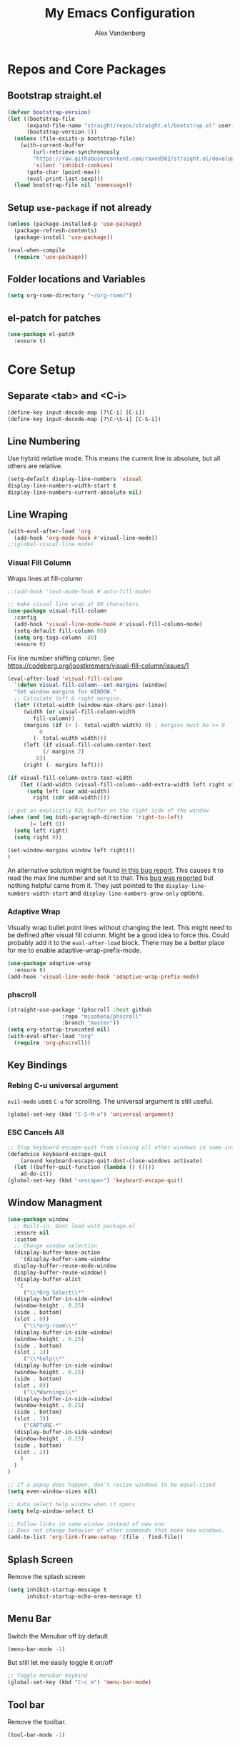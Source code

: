 #+TITLE: My Emacs Configuration
#+AUTHOR: Alex Vandenberg
#+EMAIL: a.vandenberg0175@gmail.com

* Repos and Core Packages
** Bootstrap straight.el

#+begin_src emacs-lisp
(defvar bootstrap-version)
(let ((bootstrap-file
      (expand-file-name "straight/repos/straight.el/bootstrap.el" user-emacs-directory))
      (bootstrap-version 5))
  (unless (file-exists-p bootstrap-file)
    (with-current-buffer
        (url-retrieve-synchronously
        "https://raw.githubusercontent.com/raxod502/straight.el/develop/install.el"
        'silent 'inhibit-cookies)
      (goto-char (point-max))
      (eval-print-last-sexp)))
  (load bootstrap-file nil 'nomessage))
#+end_src

** Setup ~use-package~ if not already
#+begin_src emacs-lisp
  (unless (package-installed-p 'use-package)
    (package-refresh-contents)
    (package-install 'use-package))

  (eval-when-compile
    (require 'use-package))
#+end_src

** Folder locations and Variables
#+begin_src emacs-lisp
  (setq org-roam-directory "~/org-roam/")
#+end_src

** el-patch for patches
#+begin_src emacs-lisp
  (use-package el-patch
    :ensure t)
#+end_src

#+RESULTS:

* Core Setup
** Separate <tab> and <C-i>

#+begin_src emacs-lisp
  (define-key input-decode-map [?\C-i] [C-i])
  (define-key input-decode-map [?\C-\S-i] [C-S-i])
#+end_src

** Line Numbering
Use hybrid relative mode. This means the current line is absolute, but all others are relative.

#+begin_src emacs-lisp
    (setq-default display-line-numbers 'visual
	display-line-numbers-width-start t
	display-line-numbers-current-absolute nil)
#+end_src

** Line Wraping

#+begin_src emacs-lisp
  (with-eval-after-load 'org       
    (add-hook 'org-mode-hook #'visual-line-mode))
  ;;(global-visual-line-mode)
#+end_src

*** Visual Fill Column
Wraps lines at fill-column
#+begin_src emacs-lisp
  ;;(add-hook 'text-mode-hook #'auto-fill-mode)

  ;; make visual line wrap at 80 characters
  (use-package visual-fill-column
    :config
    (add-hook 'visual-line-mode-hook #'visual-fill-column-mode)
    (setq-default fill-column 80)
    (setq org-tags-column -80)
    :ensure t)
#+end_src

Fix line number shifting column.
See https://codeberg.org/joostkremers/visual-fill-column/issues/1
#+begin_src emacs-lisp
    (eval-after-load 'visual-fill-column
      `(defun visual-fill-column--set-margins (window)
      "Set window margins for WINDOW."
      ;; Calculate left & right margins.
      (let* ((total-width (window-max-chars-per-line))
	     (width (or visual-fill-column-width
			fill-column))
	     (margins (if (< (- total-width width) 0) ; margins must be >= 0
			  0
			(- total-width width)))
	     (left (if visual-fill-column-center-text
		       (/ margins 2)
		     0))
	     (right (- margins left)))
  
	(if visual-fill-column-extra-text-width
	    (let ((add-width (visual-fill-column--add-extra-width left right visual-fill-column-extra-text-width)))
	      (setq left (car add-width)
		    right (cdr add-width))))
  
	;; put an explicitly R2L buffer on the right side of the window
	(when (and (eq bidi-paragraph-direction 'right-to-left)
		   (= left 0))
	  (setq left right)
	  (setq right 0))
  
	(set-window-margins window left right)))
    )
#+end_src

An alternative solution might be found [[https://debbugs.gnu.org/cgi/bugreport.cgi?bug=28246][in this bug report]]. This causes it to read the max line number and set it to that.
This [[https://www.reddit.com/r/emacs/comments/8pfdlb/weird_shifting_problem_with_new_emacs_line_numbers/][bug was reported]] but nothing helpful came from it. They just pointed to the ~display-line-numbers-width-start~ and ~display-line-numbers-grow-only~ options.

*** Adaptive Wrap
Visually wrap bullet point lines without changing the text.
This might need to be defined after visual fill column. Might be a good idea to force this. Could probably add it to the ~eval-after-load~ block.
There may be a better place for me to enable adaptive-wrap-prefix-mode.
#+begin_src emacs-lisp
  (use-package adaptive-wrap
    :ensure t)
  (add-hook 'visual-line-mode-hook 'adaptive-wrap-prefix-mode)
#+end_src

*** phscroll

#+begin_src emacs-lisp
  (straight-use-package '(phscroll :host github
				   :repo "misohena/phscroll"
				   :branch "master"))
  (setq org-startup-truncated nil)
  (with-eval-after-load "org"
    (require 'org-phscroll))
#+end_src

** Key Bindings
*** Rebing C-u universal argument
=evil-mode= uses =C-u= for scrolling. The universal argument is still useful.
#+begin_src emacs-lisp
  (global-set-key (kbd "C-S-M-u") 'universal-argument)
#+end_src

*** ESC Cancels All

#+begin_src emacs-lisp
  ;; Stop keyboard-escape-quit from closing all other windows in some instances
  (defadvice keyboard-escape-quit
      (around keyboard-escape-quit-dont-close-windows activate)
    (let ((buffer-quit-function (lambda () ())))
      ad-do-it))
  (global-set-key (kbd "<escape>") 'keyboard-escape-quit)
#+end_src

** Window Managment
#+begin_src emacs-lisp
  (use-package window
    ;; Built-in. Dont load with package.el
    :ensure nil
    :custom
    ;; Change window selection
    (display-buffer-base-action
      '(display-buffer-same-window
	display-buffer-reuse-mode-window
	display-buffer-reuse-window))
    (display-buffer-alist
     '(
       ("\\*Org Select\\*"
	(display-buffer-in-side-window)
	(window-height . 0.25)
	(side . bottom)
	(slot . 0))
       ("\\*org-roam\\*"
	(display-buffer-in-side-window)
	(window-height . 0.25)
	(side . bottom)
	(slot . 1))
       ("\\*help\\*"
	(display-buffer-in-side-window)
	(window-height . 0.25)
	(side . bottom)
	(slot . 0))
       ("\\*Warnings\\*"
	(display-buffer-in-side-window)
	(window-height . 0.25)
	(side . bottom)
	(slot . 3))
       ("CAPTURE-*"
	(display-buffer-in-side-window)
	(window-height . 0.25)
	(side . bottom)
	(slot . 2))
      )
    )
  )

  ;; If a popup does happen, don't resize windows to be equal-sized
  (setq even-window-sizes nil)

  ;; Auto select help window when it opens
  (setq help-window-select t)

  ;; Follow links in same window instead of new one.
  ;; Does not change behavior of other commands that make new windows.
  (add-to-list 'org-link-frame-setup '(file . find-file))
#+end_src

#+RESULTS:
: ((file . find-file) (vm . vm-visit-folder-other-frame) (vm-imap . vm-visit-imap-folder-other-frame) (gnus . org-gnus-no-new-news) (file . find-file-other-window) (wl . wl-other-frame))

** Splash Screen
Remove the splash screen
#+begin_src emacs-lisp
  (setq inhibit-startup-message t
        inhibit-startup-echo-area-message t)
#+end_src

** Menu Bar
Switch the Menubar off by default
#+begin_src emacs-lisp
  (menu-bar-mode -1)
#+end_src

But still let me easily toggle it on/off
#+begin_src emacs-lisp
  ;; Toggle menubar keybind
  (global-set-key (kbd "C-c m") 'menu-bar-mode)
#+end_src

** Tool bar
Remove the toolbar.
#+begin_src emacs-lisp
  (tool-bar-mode -1)
#+end_src

** Mode Line
Show the line and column number.
#+begin_src emacs-lisp
  (setq column-number-mode t)
  (setq line-number-mode t)
#+end_src

* Theme and Visuals
** Install themes
#+begin_src emacs-lisp
  (use-package doom-themes
     :ensure t)
#+end_src

** Prefered theme
#+begin_src emacs-lisp
  (load-theme 'doom-nord t)
#+end_src

** COMMENT Font
Used for testing purposes
#+begin_src emacs-lisp
    (require 'cl-lib)
  (require 'cl-extra)
  (let ((str "The quick brown fox jumps over the lazy dog ´`''\"\"1lI|¦!Ø0Oo{[()]}.,:; ")
	(font-families (cl-remove-duplicates 
			(sort (font-family-list) 
			      (lambda(x y) (string< (upcase x) (upcase y))))
			:test 'cl-equalp)))
    (dolist (ff font-families)
      (insert 
       (propertize str 'font-lock-face `(:family ,ff))               ff "\n"
       (propertize str 'font-lock-face `(:family ,ff :slant italic)) ff "\n"))
#+end_src

* Evil Mode

#+begin_src emacs-lisp
  (use-package evil
    :ensure t
    :init
    (setq evil-want-C-u-scroll t)
    ;; control the mini buffer with evil key bindings
    (setq evil-want-minibuffer t)
    (setq evil-want-keybinding nil)
    :config
    (evil-mode t)

    ;; Make evil-mode up/down operate in screen lines instead of logical lines
    (define-key evil-motion-state-map "j" 'evil-next-visual-line)
    (define-key evil-motion-state-map "k" 'evil-previous-visual-line)
    ;; Also in visual mode
    (define-key evil-visual-state-map "j" 'evil-next-visual-line)
    (define-key evil-visual-state-map "k" 'evil-previous-visual-line)

    (evil-set-leader 'normal (kbd "SPC"))
    (evil-define-key 'normal 'global (kbd "<leader>nf") 'org-roam-node-find)
    (evil-define-key 'normal 'global (kbd "<leader>ni") 'org-roam-node-insert)
    (evil-define-key 'normal 'global (kbd "<leader>c") 'org-capture)
    (evil-define-key 'normal 'global (kbd "<leader>c") 'org-capture)

    ;; Undo redo doesnt seem to work properly
    (define-key evil-normal-state-map (kbd "C-r") 'undo-redo)
    (use-package evil-org
      :ensure t
      :after org
      :hook (org-mode . (lambda () evil-org-mode))
      :config
      (require 'evil-org-agenda)
      (evil-org-agenda-set-keys))
  )
#+end_src

#+RESULTS:
: t

** Fix tab and C-i keys

Evil mode messes with the emacs key bindings for ~TAB~ and ~C-i~ because in terminal these are the same thing. I found [[https://github.com/wasamasa/dotemacs/blob/master/init.org][someone's emacs file]] that solves these problems in an elegant way.
Anything not bound in evil mode will pass through to emacs. SPC, RET and TAB are not useful in vim.
#+begin_src emacs-lisp
  (with-eval-after-load 'evil-maps
    (define-key evil-motion-state-map (kbd "SPC") nil)
    (define-key evil-motion-state-map (kbd "RET") nil)
    (define-key evil-motion-state-map (kbd "TAB") nil)
    ;; C-i in terminal is the same as TAB. Re-bind C-i to vim
    (define-key evil-motion-state-map (kbd "<C-i>") 'evil-jump-forward))
  ;; other posiblities for the tab C-i problem
  ;;(define-key input-decode-map [?\C-i] [C-i])
  ;;(define-key input-decode-map [?\C-\S-i] [C-S-i])
  ;;(map! :map 'evil-motion-state-map "C-i" nil)
  ;;(global-set-key (kbd "<C-i>") 'evil-jump-forward)
#+end_src

** Evil colleciton

#+begin_src emacs-lisp
  (use-package evil-collection
    :after (evil magit)
    :ensure t
    :config
    (evil-collection-init '(dired magit)))
#+end_src

#+RESULTS:
: t

* Vulpea
This provides extra functionality to org agenda
#+begin_src emacs-lisp
    (use-package vulpea
      :ensure t
      :demand t
      ;; hook into org-roam-db-autosync-mode you wish to enable
      ;; persistence of meta values (see respective section in README to
      ;; find out what meta means)
      :hook ((org-roam-db-autosync-mode . vulpea-db-autosync-enable))
      :preface
      (defun vulpea-agenda-category (&optional len)
	"Get category of item at point for agenda.

      Category is defined by one of the following items:

      - CATEGORY property
      - TITLE keyword
      - TITLE property
      - filename without directory and extension

      When LEN is a number, resulting string is padded right with
      spaces and then truncated with ... on the right if result is
      longer than LEN.

      Usage example:

	(setq org-agenda-prefix-format
	  '((agenda . \" %(vulpea-agenda-category) %?-12t %12s\")))

      Refer to `org-agenda-prefix-format' for more information."
	(let* ((file-name (when buffer-file-name
			(file-name-sans-extension
			 (file-name-nondirectory buffer-file-name))))
	   (title (vulpea-buffer-prop-get "title"))
	   (category (org-get-category))
	   (result
	    (or (if (and
		     title
		     (string-equal category file-name))
		    title
		  category)
		"")))
	(if (numberp len)
	  (s-truncate len (s-pad-right len " " result))
	result)))
      (defun vulpea-agenda-title (&optional len)
	"Get title of item at point for agenda.
         Ignore the category.

      When LEN is a number, resulting string is padded right with
      spaces and then truncated with ... on the right if result is
      longer than LEN.

      Refer to `org-agenda-prefix-format' for more information."
	(let* ((file-name (when buffer-file-name
			(file-name-sans-extension
			 (file-name-nondirectory buffer-file-name))))
	   (title (vulpea-buffer-prop-get "title"))
	   (category (org-get-category))
	   (result
	    (or (if (and
		     title
		     (string-equal category file-name))
		    title
		  title)
		"")))
	(if (numberp len)
	  (s-truncate len (s-pad-right len " " result))
	result)))
  )


#+end_src

* Org
#+begin_src emacs-lisp
  (use-package org
    :after (vulpea)
    :config
    (setq org-M-RET-may-split-line nil)
    (setq org-return-follows-link  t)
    (setq org-todo-keywords
      `((sequence "TODO(t)" "WAITING(w)" "NEXT(n)"
		  "|" "DONE(d)" "STALE(s)")
	(sequence "ACTIVE(a)" "|" "COMPLETE(C)")
	(sequence "BACKLOG(b)" "MAYBE(m)" "|" "CANCLED(c)")))

    (setq org-capture-templates
    `(("n" "Note" entry (file ,(concat org-roam-directory "inbox.org"))
       "* %?")
      ("a" "Acrynm" table-line (file ,(concat org-roam-directory
       "20230913165015-acrynms.org"))
       "| %^{Acrynm} | %? |")
      ("t" "Todo" entry (file ,(concat org-roam-directory "inbox.org"))
       "* TODO %?")))
    )
#+end_src

** Org Agenda
#+begin_src emacs-lisp
  ;;(setq org-work-directory "~/org-roam/work/")
  ;;'(org-agenda-files (list org-roam-directory org-work-directory)))
  ;;(list org-roam-directory org-work-directory)
#+end_src


#+begin_src emacs-lisp

  (use-package org-agenda
    ;; Built-in. Dont load with package.el
    :ensure nil
    :after (org)
    :config
    (setq org-agenda-tags-column -80)

    (setq org-directory "~/org-roam/")
    (setq org-work-directory "~/org-roam/work/")
    (setq org-agenda-files (list org-roam-directory org-work-directory))
    ;;  (setq org-agenda-files (append
    ;;                        (directory-files-recursively org-roam-directory org-agenda-file-regexp)))
    (setq org-agenda-prefix-format '(
      ;; (agenda  . " %i %-12:c%?-12t% s") ;; file name + org-agenda-entry-type
      (agenda  . " %i • %?-12t% s")
      ;; (agenda  . "  • ")
      (timeline  . "  % s")
      (todo  . " %i %-12:c")
      (tags  . " %i %-12:c")
      (search . " %i %-12:c")))
    (define-key minibuffer-local-completion-map (kbd "SPC") 'self-insert-command)

    (setq org-agenda-custom-commands
      '(("n" "Agenda and all TODOs"
	 ((agenda "" nil)
	(alltodo "" nil))
	 nil)

	("x" "Agenda and next action items"
	((agenda "" nil)
	 (tags "+CATEGORY=\"work\"+TODO=\"NEXT\""
	   ((org-agenda-overriding-header "Work Next Tasks")
	    (org-agenda-prefix-format '(
		  (tags  . " %i %(vulpea-agenda-title 12) ")
	     )
	    )
	   )
	 )
	 (tags "+CATEGORY=\"work\"+TODO=\"WAITING\""
	   ((org-agenda-overriding-header "Work Waiting Tasks")
	    (org-agenda-prefix-format '(
		  (tags  . " %i %(vulpea-agenda-title 12) ")
	     )
	    )
	   )
	 )
	 (tags "+CATEGORY=\"work-related\"+TODO=\"NEXT\""
	   ((org-agenda-overriding-header "Work Related Tasks")
	    (org-agenda-prefix-format '(
		  (tags  . " %i %(vulpea-agenda-title 12) ")
	     )
	    )
	   )
	 )
	 (tags "-CATEGORY=\"work\"-CATEGORY=\"work-related\"+TODO=\"NEXT\""
	   ((org-agenda-overriding-header "Everything Else Next Tasks")
	    (org-agenda-prefix-format '(
		  (agenda  . " %i %(vulpea-agenda-title 12)%?-12t% s")
		  (todo  . " %i %(vulpea-agenda-title 12) ")
		  (tags  . " %i %(vulpea-agenda-title 12) ")
		  (search . " %i %(vulpea-agenda-title 12) "))
	    )
	   )
	 )
	 (tags "-CATEGORY=\"work\"+TODO=\"WAITING\""
	   ((org-agenda-overriding-header "Everything Else Waiting Tasks")
	    (org-agenda-prefix-format '(
		  (agenda  . " %i %(vulpea-agenda-title 12)%?-12t% s")
		  (todo  . " %i %(vulpea-agenda-title 12) ")
		  (tags  . " %i %(vulpea-agenda-title 12) ")
		  (search . " %i %(vulpea-agenda-title 12) "))
	    )
	   )
	 )
	)
	nil nil)))
    )
#+end_src

#+RESULTS:
: t

** Org mode key bindings
Bindings for following links with mouse and hjkl.
#+begin_src emacs-lisp
  (with-eval-after-load 'org
   (define-key org-mode-map (kbd "<mouse-8>") #'org-mark-ring-goto)
   (define-key org-mode-map (kbd "<mouse-9>") #'org-open-at-point)
   (define-key org-mode-map (kbd "C-S-M-k") #'org-open-at-point)
   (define-key org-mode-map (kbd "C-S-M-j") #'org-mark-ring-goto)
   (define-key org-mode-map (kbd "C-S-M-l") #'org-next-link)
   (define-key org-mode-map (kbd "C-S-M-h") #'org-previous-link)
  )
#+end_src

** Org Babel

Activate babel languages
#+begin_src emacs-lisp
  ;; activate languages
  (org-babel-do-load-languages
   'org-babel-load-languages
   '((shell . t)))
#+end_src

** Org Structure Templates
#+begin_src emacs-lisp
  (setq org-structure-template-alist '(("a" . "export ascii")
				       ("c" . "center")
				       ("C" . "comment")
				       ("e" . "example")
				       ("E" . "export")
				       ("h" . "export html")
				       ("l" . "log")
				       ("L" . "export latex")
				       ("q" . "quote")
				       ("s" . "src")
				       ("v" . "verse")))
#+end_src

** Org Capture window patch
The org capture window deletes all other windows when doing a capture. This is very anoying. Patch out the ~delete-other-window~ call.
#+begin_src emacs-lisp
  (setq el-patch-warn-on-eval-template nil)
  (el-patch-feature org-capture)
  (with-eval-after-load 'org-capture
    (el-patch-define-and-eval-template
     (defun org-capture-place-template)
     (el-patch-remove (delete-other-windows))))
#+end_src

#+RESULTS:
: org-capture-place-template
*** TODO Fix el-patch to not warn on eval template

* Org-roam
#+begin_src emacs-lisp
    (use-package org-roam
      :hook
      (after-init . org-roam-mode)
      :init
      :bind (("C-S-M-n i" . org-roam-node-insert)
	     ("C-S-M-n f" . org-roam-node-find))
      :config
	(org-roam-db-autosync-mode)
	(setq org-roam-capture-templates
	  '(("d" "default" plain
	     "%?"
	     :if-new (file+head "%<%Y%m%d%H%M%S>-${slug}.org" "#+title: ${title}\n")
	     :unnarrowed t)
	    ("c" "Contact" plain
	     "%?"
	     :if-new (file+head "%<%Y%m%d%H%M%S>-${slug}.org"
	     "
  :PROPERTIES:
  :END:
  ,#+TITLE: ${title}
  ,* %{title}'s Birthday\n\n
  ,* Phone Number\n\n
  ,* Address\n\n
  "
	     )
	    )

	    ("j" "Jira" plain
	     "%?"
	     :if-new (file+head "work/%<%Y%m%d%H%M%S>-${slug}.org"
	     "
  :PROPERTIES:
  :ROAM_ALIASES: %^{aliases}
  :CATEGORY: work
  :END:
  ,#+TITLE: ${title}
  "
	     )
	    )
	    ("w" "Work" plain
	     "%?"
	     :if-new (file+head "work/%<%Y%m%d%H%M%S>-${slug}.org"
	     "
  :PROPERTIES:
  :CATEGORY: work
  :END:
  ,#+TITLE: ${title}
  "
	     )
	   )
	    ("r" "Work Related" plain
	     "%?"
	     :if-new (file+head "%<%Y%m%d%H%M%S>-${slug}.org"
	     "
  :PROPERTIES:
  :CATEGORY: work-related
  :END:
  ,#+TITLE: ${title}
  "
	     )
	   )
	  )
	)
      :ensure t
      )
#+end_src

* Vertico

VERTical Interative COmpletion. Pops up the mini buffer to show completion posiblities. I would prefer it if it popped up bottom up instead of top down.

Use ~vertico-reverse-mode~ to get bottom up completion. Still need the regular ~vertico-mode~ enabled for it to work.

#+begin_src emacs-lisp
  (use-package vertico
    :ensure t
    :bind (:map vertico-map
	   ("C-j" . vertico-next)
	   ("C-k" . vertico-previous)
	   ("C-f" . vertico-exit)
	   :map minibuffer-local-map
	   ("M-h" . backward-kill-word))
    :custom
    (vertico-cycle t)
    :init
    (vertico-mode)
    (vertico-reverse-mode))

  (use-package savehist
    :init
    (savehist-mode))

  (use-package marginalia
    :after vertico
    :ensure t
    :custom
    (marginalia-annotators '(marginalia-annotators-heavy marginalia-annotators-light nil))
    :init
    (marginalia-mode))
#+end_src

** NEXT vim ex ":" automatic completion.
** TODO reverse mode not always shrinking

* Consult (Searching)
#+begin_src emacs-lisp
  (use-package consult
    :ensure t
    :config
    (global-set-key (kbd "C-S-M-p") #'consult-ripgrep)
    ;; Use Consult to select xref locations with preview
    (setq xref-show-xrefs-function #'consult-xref
	  xref-show-definitions-function #'consult-xref)
    (consult-customize
     consult-ripgrep consult-git-grep consult-grep
     consult-bookmark consult-recent-file consult-xref
     consult--source-bookmark consult--source-file-register
     consult--source-recent-file consult--source-project-recent-file
     ;; my/command-wrapping-consult    ;; disable auto previews inside my command
     :preview-key '(:debounce 0.4 any) ;; Option 1: Delay preview
     )
    ;; add '-L' to follow sym-links
    (setq consult-ripgrep-args "rg --null --line-buffered --color=never --max-columns=1000 --path-separator /   --smart-case --no-heading --with-filename --line-number --search-zip -L")
    )
#+end_src

#+RESULTS:
: t

* Completion

Compleions that work similar to narrowing in vim's fzf buffer. Allows narrowing by partial typing.

Need to look into flex-style matching. It sounds similar to fussy.

#+begin_src emacs-lisp
(use-package fussy
  :ensure t
  :config
  (push 'fussy completion-styles)
  (setq
   ;; For example, project-find-file uses 'project-files which uses
   ;; substring completion by default. Set to nil to make sure it's using
   ;; flx.
   completion-category-defaults nil
   completion-category-overrides nil))
#+end_src

** COMMENT Hotfuzz
A better scoring algorithm? Appears to break the narrowing style that I prefer.
I will have to test more.

#+begin_src emacs-lisp
(use-package hotfuzz
  :ensure t
  :config
  (setq fussy-score-fn 'fussy-hotfuzz-score))
#+end_src

* Magit
#+begin_src emacs-lisp
  (use-package magit
    :ensure t)
#+end_src

* Company mode

#+begin_src emacs-lisp
  (use-package company
    :ensure t
    )
#+end_src

#+RESULTS:

* LSP Mode

#+begin_src emacs-lisp
  (use-package lsp-mode
    :ensure t
    :commands (lsp lsp-deferred)
    :hook (c-mode . lsp-deferred)
    :init
    (setq lsp-keymap-prefix "C-c l")
    (setq gc-cons-threshold 100000000)
    (setq read-process-output-max (* 10240 1024)) ;; 2mb
    (setq lsp-clients-clangd-executable "/home/MAGICLEAP/avandenberg/local/bin/clangd")
    (setq lsp-enable-snippet nil)
    (setq lsp-warn-no-match-clients nil)
    ;;(setq lsp-clients-clangd-args '("--background-index"))
    )
#+end_src

** lsp-java

#+begin_src emacs-lisp
  (use-package lsp-java
    :after (lsp)
    :config
    (add-hook 'java-mode-hook 'lsp)
    :init
    (setq lsp-java-imports-gradle-wrapper-checksums
	  [
	   (:sha256 "e2b82129ab64751fd40437007bd2f7f2afb3c6e41a9198e628650b22d5824a14"
		    :allowed t)
	   (:sha256 "66008236d4dd3eb81bf343b12a95350142ad85c996945ff2cbfdb14bde432498"
		    :allowed t)
	   (:sha256 "683c84e09ad53777228f43b0b54b421c1d83b15df7fd6f7e3567a1a8f1d6a76c"
		    :allowed t)
	   (:sha256 "0d11b3cdba67011004a49e8585fcdb1f3a2563abbaccba6ceccabf65c3c20ed6"
		    :allowed t)
	   (:sha256 "ee3739525a995bcb5601621a6e2daec1f183bbefc375743acc235cec33547e04"
		    :allowed t)
	   (:sha256 "ee3739525a995bcb5601621a6e2daec1f183bbefc375743acc235cec33547e04"
		    :allowed t)
						     ])
    )
#+end_src

#+RESULTS:
: t

*** Error when compiling
java.lang.RuntimeException: SDK location not found. Define location with sdk.dir in the local.properties file or with an ANDROID_HOME environment variable.

#+begin_src emacs-lisp
  ;;  (setenv "JAVA_HOME" "/usr/lib/jvm/java-14-openjdk-amd64")
  (setenv "ANDROID_HOME" "~/Android/Sdk/")
  (setq lsp-java-vmargs '("-XX:+UseParallelGC" "-XX:GCTimeRatio=4" "-XX:AdaptiveSizePolicyWeight=90" "-Dsun.zip.disableMemoryMapping=true" "-Xmx2G" "-Xms100m"))
#+end_src

#+RESULTS:
: ~/Android/Sdk

*** Java Heap Space
Dec 19, 2023, 10:03:04 AM An internal error occurred during: "Updating workspace".
Java heap space
java.lang.OutOfMemoryError: Java heap space

Dec 19, 2023, 10:03:04 AM Unhandled error
Java heap space
java.lang.OutOfMemoryError: Java heap space

** lsp-python

#+begin_src emacs-lisp
  (use-package pyvenv
    :after (lsp)
    :ensure t
    )
#+end_src

** Consult-lsp

#+begin_src emacs-lisp
  (use-package consult-lsp
    :ensure t
    :after (lsp)
    )
#+end_src

#+RESULTS:

* Winner mode
Use winner mode with =Ctrl-c <left>= and =Ctrl-c <right>= to go back and forward in buffer history.

#+begin_src emacs-lisp
  (use-package winner
    :init
    (winner-mode 1)
    )
#+end_src

#+RESULTS:

* mermaid diagrams

Following advice from a [[https://sachachua.com/blog/2023/10/getting-mermaid-js-running-on-my-system-needed-to-symlink-chromium-for-puppeteer/][blog post on configuring mermaid]] to get mmdc working.

#+begin_src emacs-lisp
  (use-package ob-mermaid
    :after (org)
    :config
    ;; set mermaid path
    (setq ob-mermaid-cli-path "/usr/bin/mmdc")
    ;; activate languages
    (org-babel-do-load-languages
     'org-babel-load-languages
     '((mermaid . t)
       (scheme . t)))
    (add-hook 'org-babel-after-execute-hook 'org-redisplay-inline-images)
    )
#+end_src

#+RESULTS:
: t

* image+

#+begin_src emacs-lisp
  (use-package image+
    :after (iamge)
    (eval-after-load 'image '(require 'image+))
  )
#+end_src

* smart-tabs

Produces a combination of tabs and spaces based on what is needed.

#+begin_src emacs-lisp
  (use-package smart-tabs-mode
    :ensure t
    :init
    ;; c-basic-offset must be setq-default because it is per buffer
    ;; alternative could be to use "(set-variable 'c-file-style "gnu")"
    (setq-default c-basic-offset 8)
    :config
    (setq indent-tabs-mode t)
    (smart-tabs-add-language-support py python-mode-hook
      ((python-indent-line-function . standard-indent)))
    (smart-tabs-insinuate 'c 'c++ 'java 'py)
    )
#+end_src

